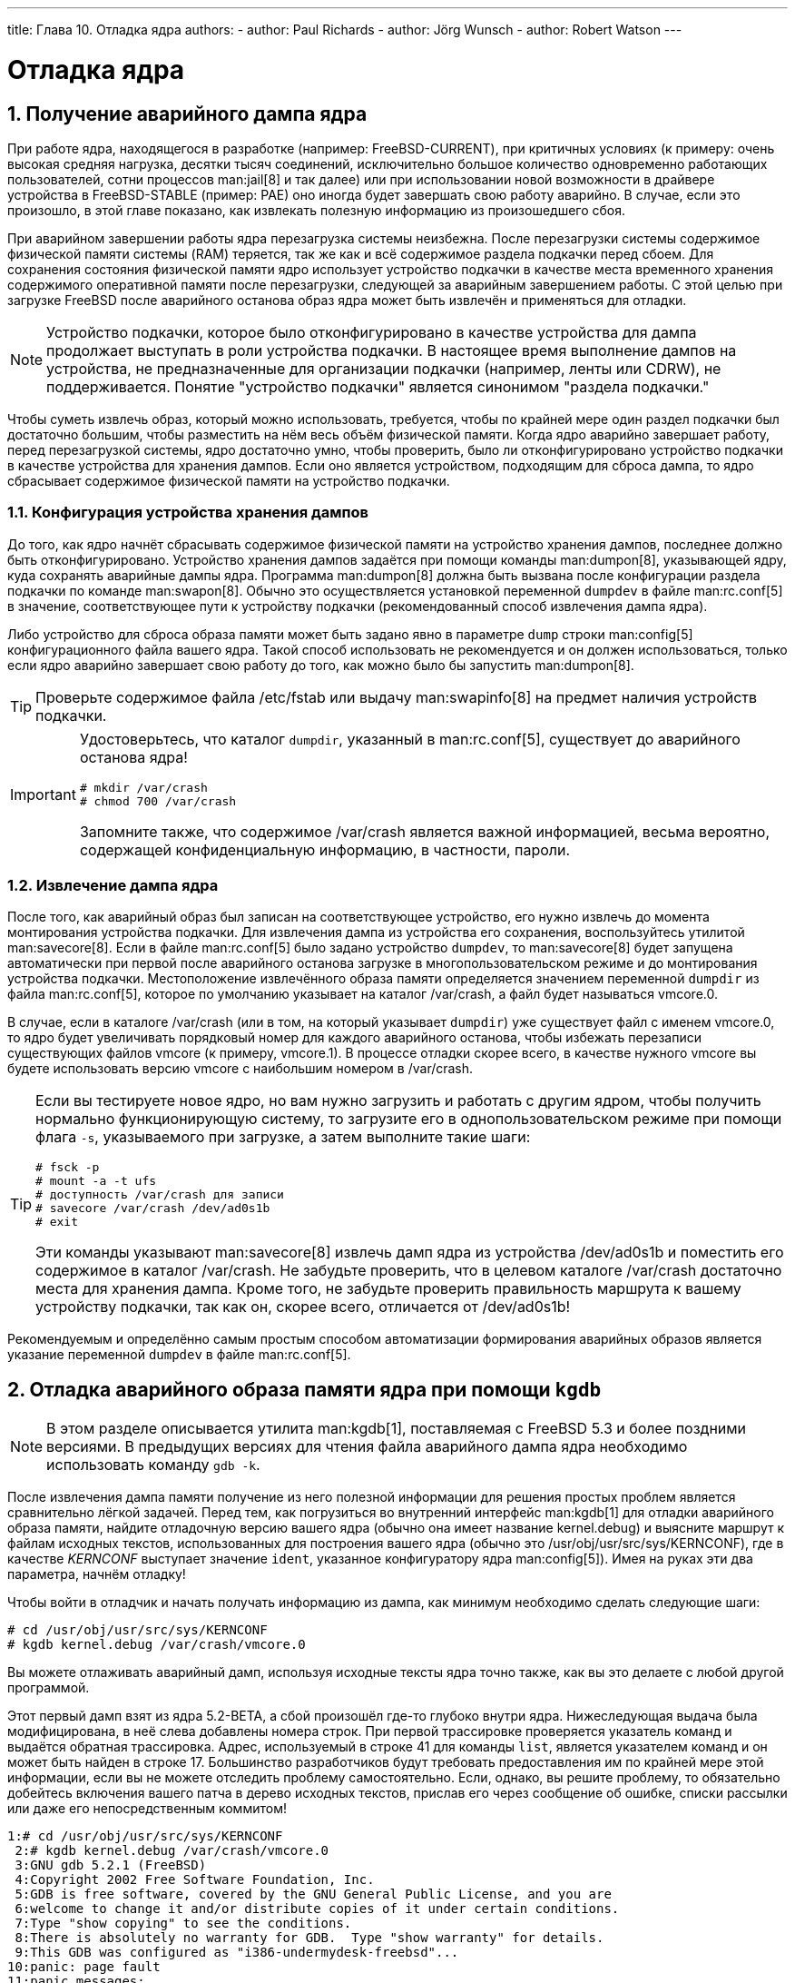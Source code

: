 ---
title: Глава 10. Отладка ядра
authors:
  - author: Paul Richards
  - author: Jörg Wunsch
  - author: Robert Watson
---

[[kerneldebug]]
= Отладка ядра
:doctype: book
:toc: macro
:toclevels: 1
:icons: font
:sectnums:
:source-highlighter: rouge
:experimental:
:skip-front-matter:
:toc-title: Содержание
:table-caption: Таблица
:figure-caption: Рисунок
:example-caption: Пример
:xrefstyle: basic
:relfileprefix: ../
:outfilesuffix:

[[kerneldebug-obtain]]
== Получение аварийного дампа ядра

При работе ядра, находящегося в разработке (например: FreeBSD-CURRENT), при критичных условиях (к примеру: очень высокая средняя нагрузка, десятки тысяч соединений, исключительно большое количество одновременно работающих пользователей, сотни процессов man:jail[8] и так далее) или при использовании новой возможности в драйвере устройства в FreeBSD-STABLE (пример: PAE) оно иногда будет завершать свою работу аварийно. В случае, если это произошло, в этой главе показано, как извлекать полезную информацию из произошедшего сбоя.

При аварийном завершении работы ядра перезагрузка системы неизбежна. После перезагрузки системы содержимое физической памяти системы (RAM) теряется, так же как и всё содержимое раздела подкачки перед сбоем. Для сохранения состояния физической памяти ядро использует устройство подкачки в качестве места временного хранения содержимого оперативной памяти после перезагрузки, следующей за аварийным завершением работы. С этой целью при загрузке FreeBSD после аварийного останова образ ядра может быть извлечён и применяться для отладки.

[NOTE]
====
Устройство подкачки, которое было отконфигурировано в качестве устройства для дампа продолжает выступать в роли устройства подкачки. В настоящее время выполнение дампов на устройства, не предназначенные для организации подкачки (например, ленты или CDRW), не поддерживается. Понятие "устройство подкачки" является синонимом "раздела подкачки."
====

Чтобы суметь извлечь образ, который можно использовать, требуется, чтобы по крайней мере один раздел подкачки был достаточно большим, чтобы разместить на нём весь объём физической памяти. Когда ядро аварийно завершает работу, перед перезагрузкой системы, ядро достаточно умно, чтобы проверить, было ли отконфигурировано устройство подкачки в качестве устройства для хранения дампов. Если оно является устройством, подходящим для сброса дампа, то ядро сбрасывает содержимое физической памяти на устройство подкачки.

[[config-dumpdev]]
=== Конфигурация устройства хранения дампов

До того, как ядро начнёт сбрасывать содержимое физической памяти на устройство хранения дампов, последнее должно быть отконфигурировано. Устройство хранения дампов задаётся при помощи команды man:dumpon[8], указывающей ядру, куда сохранять аварийные дампы ядра. Программа man:dumpon[8] должна быть вызвана после конфигурации раздела подкачки по команде man:swapon[8]. Обычно это осуществляется установкой переменной `dumpdev` в файле man:rc.conf[5] в значение, соответствующее пути к устройству подкачки (рекомендованный способ извлечения дампа ядра).

Либо устройство для сброса образа памяти может быть задано явно в параметре `dump` строки man:config[5] конфигурационного файла вашего ядра. Такой способ использовать не рекомендуется и он должен использоваться, только если ядро аварийно завершает свою работу до того, как можно было бы запустить man:dumpon[8].

[TIP]
====

Проверьте содержимое файла [.filename]#/etc/fstab# или выдачу man:swapinfo[8] на предмет наличия устройств подкачки.
====

[IMPORTANT]
====
Удостоверьтесь, что каталог `dumpdir`, указанный в man:rc.conf[5], существует до аварийного останова ядра!

[source,bash]
....
# mkdir /var/crash
# chmod 700 /var/crash
....

Запомните также, что содержимое [.filename]#/var/crash# является важной информацией, весьма вероятно, содержащей конфиденциальную информацию, в частности, пароли.
====

[[extract-dump]]
=== Извлечение дампа ядра

После того, как аварийный образ был записан на соответствующее устройство, его нужно извлечь до момента монтирования устройства подкачки. Для извлечения дампа из устройства его сохранения, воспользуйтесь утилитой man:savecore[8]. Если в файле man:rc.conf[5] было задано устройство `dumpdev`, то man:savecore[8] будет запущена автоматически при первой после аварийного останова загрузке в многопользовательском режиме и до монтирования устройства подкачки. Местоположение извлечённого образа памяти определяется значением переменной `dumpdir` из файла man:rc.conf[5], которое по умолчанию указывает на каталог [.filename]#/var/crash#, а файл будет называться [.filename]#vmcore.0#.

В случае, если в каталоге [.filename]#/var/crash# (или в том, на который указывает `dumpdir`) уже существует файл с именем [.filename]#vmcore.0#, то ядро будет увеличивать порядковый номер для каждого аварийного останова, чтобы избежать перезаписи существующих файлов [.filename]#vmcore# (к примеру, [.filename]#vmcore.1#). В процессе отладки скорее всего, в качестве нужного [.filename]#vmcore# вы будете использовать версию [.filename]#vmcore# с наибольшим номером в [.filename]#/var/crash#.

[TIP]
====

Если вы тестируете новое ядро, но вам нужно загрузить и работать с другим ядром, чтобы получить нормально функционирующую систему, то загрузите его в однопользовательском режиме при помощи флага `-s`, указываемого при загрузке, а затем выполните такие шаги:

[source,bash]
....
# fsck -p
# mount -a -t ufs
# доступность /var/crash для записи
# savecore /var/crash /dev/ad0s1b
# exit
....

Эти команды указывают man:savecore[8] извлечь дамп ядра из устройства [.filename]#/dev/ad0s1b# и поместить его содержимое в каталог [.filename]#/var/crash#. Не забудьте проверить, что в целевом каталоге [.filename]#/var/crash# достаточно места для хранения дампа. Кроме того, не забудьте проверить правильность маршрута к вашему устройству подкачки, так как он, скорее всего, отличается от [.filename]#/dev/ad0s1b#!
====

Рекомендуемым и определённо самым простым способом автоматизации формирования аварийных образов является указание переменной `dumpdev` в файле man:rc.conf[5].

[[kerneldebug-gdb]]
== Отладка аварийного образа памяти ядра при помощи `kgdb`

[NOTE]
====
В этом разделе описывается утилита man:kgdb[1], поставляемая с FreeBSD 5.3 и более поздними версиями. В предыдущих версиях для чтения файла аварийного дампа ядра необходимо использовать команду `gdb -k`.
====

После извлечения дампа памяти получение из него полезной информации для решения простых проблем является сравнительно лёгкой задачей. Перед тем, как погрузиться во внутренний интерфейс man:kgdb[1] для отладки аварийного образа памяти, найдите отладочную версию вашего ядра (обычно она имеет название [.filename]#kernel.debug#) и выясните маршрут к файлам исходных текстов, использованных для построения вашего ядра (обычно это [.filename]#/usr/obj/usr/src/sys/KERNCONF#), где в качестве _KERNCONF_ выступает значение `ident`, указанное конфигуратору ядра man:config[5]). Имея на руках эти два параметра, начнём отладку!

Чтобы войти в отладчик и начать получать информацию из дампа, как минимум необходимо сделать следующие шаги:

[source,bash]
....
# cd /usr/obj/usr/src/sys/KERNCONF
# kgdb kernel.debug /var/crash/vmcore.0
....

Вы можете отлаживать аварийный дамп, используя исходные тексты ядра точно также, как вы это делаете с любой другой программой.

Этот первый дамп взят из ядра 5.2-BETA, а сбой произошёл где-то глубоко внутри ядра. Нижеследующая выдача была модифицирована, в неё слева добавлены номера строк. При первой трассировке проверяется указатель команд и выдаётся обратная трассировка. Адрес, используемый в строке 41 для команды `list`, является указателем команд и он может быть найден в строке 17. Большинство разработчиков будут требовать предоставления им по крайней мере этой информации, если вы не можете отследить проблему самостоятельно. Если, однако, вы решите проблему, то обязательно добейтесь включения вашего патча в дерево исходных текстов, прислав его через сообщение об ошибке, списки рассылки или даже его непосредственным коммитом!

[source,bash]
....
1:# cd /usr/obj/usr/src/sys/KERNCONF
 2:# kgdb kernel.debug /var/crash/vmcore.0
 3:GNU gdb 5.2.1 (FreeBSD)
 4:Copyright 2002 Free Software Foundation, Inc.
 5:GDB is free software, covered by the GNU General Public License, and you are
 6:welcome to change it and/or distribute copies of it under certain conditions.
 7:Type "show copying" to see the conditions.
 8:There is absolutely no warranty for GDB.  Type "show warranty" for details.
 9:This GDB was configured as "i386-undermydesk-freebsd"...
10:panic: page fault
11:panic messages:
12:---
13:Fatal trap 12: page fault while in kernel mode
14:cpuid = 0; apic id = 00
15:fault virtual address   = 0x300
16:fault code:             = supervisor read, page not present
17:instruction pointer     = 0x8:0xc0713860
18:stack pointer           = 0x10:0xdc1d0b70
19:frame pointer           = 0x10:0xdc1d0b7c
20:code segment            = base 0x0, limit 0xfffff, type 0x1b
21:                        = DPL 0, pres 1, def32 1, gran 1
22:processor eflags        = resume, IOPL = 0
23:current process         = 14394 (uname)
24:trap number             = 12
25:panic: page fault
26      cpuid = 0;
27:Stack backtrace:
28
29:syncing disks, buffers remaining... 2199 2199 panic: mi_switch: switch in a critical section
30:cpuid = 0;
31:Uptime: 2h43m19s
32:Dumping 255 MB
33: 16 32 48 64 80 96 112 128 144 160 176 192 208 224 240
34:---
35:Reading symbols from /boot/kernel/snd_maestro3.ko...done.
36:Loaded symbols for /boot/kernel/snd_maestro3.ko
37:Reading symbols from /boot/kernel/snd_pcm.ko...done.
38:Loaded symbols for /boot/kernel/snd_pcm.ko
39:#0  doadump () at /usr/src/sys/kern/kern_shutdown.c:240
40:240             dumping++;
41:(kgdb) list *0xc0713860
42:0xc0713860 is in lapic_ipi_wait (/usr/src/sys/i386/i386/local_apic.c:663).
43:658                     incr = 0;
44:659                     delay = 1;
45:660             } else
46:661                     incr = 1;
47:662             for (x = 0; x < delay; x += incr) {
48:663                     if ((lapic->icr_lo & APIC_DELSTAT_MASK) == APIC_DELSTAT_IDLE)
49:664                             return (1);
50:665                     ia32_pause();
51:666             }
52:667             return (0);
53:(kgdb) backtrace
54:#0  doadump () at /usr/src/sys/kern/kern_shutdown.c:240
55:#1  0xc055fd9b in boot (howto=260) at /usr/src/sys/kern/kern_shutdown.c:372
56:#2  0xc056019d in panic () at /usr/src/sys/kern/kern_shutdown.c:550
57:#3  0xc0567ef5 in mi_switch () at /usr/src/sys/kern/kern_synch.c:470
58:#4  0xc055fa87 in boot (howto=256) at /usr/src/sys/kern/kern_shutdown.c:312
59:#5  0xc056019d in panic () at /usr/src/sys/kern/kern_shutdown.c:550
60:#6  0xc0720c66 in trap_fatal (frame=0xdc1d0b30, eva=0)
61:    at /usr/src/sys/i386/i386/trap.c:821
62:#7  0xc07202b3 in trap (frame=
63:      {tf_fs = -1065484264, tf_es = -1065484272, tf_ds = -1065484272, tf_edi = 1, tf_esi = 0, tf_ebp = -602076292, tf_isp = -602076324, tf_ebx = 0, tf_edx = 0, tf_ecx = 1000000, tf_eax = 243, tf_trapno = 12, tf_err = 0, tf_eip = -1066321824, tf_cs = 8, tf_eflags = 65671, tf_esp = 243, tf_ss = 0})
64:    at /usr/src/sys/i386/i386/trap.c:250
65:#8  0xc070c9f8 in calltrap () at {standard input}:94
66:#9  0xc07139f3 in lapic_ipi_vectored (vector=0, dest=0)
67:    at /usr/src/sys/i386/i386/local_apic.c:733
68:#10 0xc0718b23 in ipi_selected (cpus=1, ipi=1)
69:    at /usr/src/sys/i386/i386/mp_machdep.c:1115
70:#11 0xc057473e in kseq_notify (ke=0xcc05e360, cpu=0)
71:    at /usr/src/sys/kern/sched_ule.c:520
72:#12 0xc0575cad in sched_add (td=0xcbcf5c80)
73:    at /usr/src/sys/kern/sched_ule.c:1366
74:#13 0xc05666c6 in setrunqueue (td=0xcc05e360)
75:    at /usr/src/sys/kern/kern_switch.c:422
76:#14 0xc05752f4 in sched_wakeup (td=0xcbcf5c80)
77:    at /usr/src/sys/kern/sched_ule.c:999
78:#15 0xc056816c in setrunnable (td=0xcbcf5c80)
79:    at /usr/src/sys/kern/kern_synch.c:570
80:#16 0xc0567d53 in wakeup (ident=0xcbcf5c80)
81:    at /usr/src/sys/kern/kern_synch.c:411
82:#17 0xc05490a8 in exit1 (td=0xcbcf5b40, rv=0)
83:    at /usr/src/sys/kern/kern_exit.c:509
84:#18 0xc0548011 in sys_exit () at /usr/src/sys/kern/kern_exit.c:102
85:#19 0xc0720fd0 in syscall (frame=
86:      {tf_fs = 47, tf_es = 47, tf_ds = 47, tf_edi = 0, tf_esi = -1, tf_ebp = -1077940712, tf_isp = -602075788, tf_ebx = 672411944, tf_edx = 10, tf_ecx = 672411600, tf_eax = 1, tf_trapno = 12, tf_err = 2, tf_eip = 671899563, tf_cs = 31, tf_eflags = 642, tf_esp = -1077940740, tf_ss = 47})
87:    at /usr/src/sys/i386/i386/trap.c:1010
88:#20 0xc070ca4d in Xint0x80_syscall () at {standard input}:136
89:---Can't read userspace from dump, or kernel process---
90:(kgdb) quit
....

Во второй трассировке используется более старый дамп из времён FreeBSD 2, но он более сложный и показывает больше возможностей `gdb`. Длинные строки были усечены ради повышения читабельности, а также пронумерованы для того, чтобы ссылаться на них. Кроме этих отличий, это реальная трассировка ошибки, выполненная в процессе разработки консольного драйвера pcvt.

[source,bash]
....
1:Script started on Fri Dec 30 23:15:22 1994
 2:#  cd /sys/compile/URIAH
 3:#  gdb -k kernel /var/crash/vmcore.1
 4:Reading symbol data from /usr/src/sys/compile/URIAH/kernel
...done.
 5:IdlePTD 1f3000
 6:panic: because you said to!
 7:current pcb at 1e3f70
 8:Reading in symbols for ../../i386/i386/machdep.c...done.
 9:(kgdb) backtrace
10:#0  boot (arghowto=256) (../../i386/i386/machdep.c line 767)
11:#1  0xf0115159 in panic ()
12:#2  0xf01955bd in diediedie () (../../i386/i386/machdep.c line 698)
13:#3  0xf010185e in db_fncall ()
14:#4  0xf0101586 in db_command (-266509132, -266509516, -267381073)
15:#5  0xf0101711 in db_command_loop ()
16:#6  0xf01040a0 in db_trap ()
17:#7  0xf0192976 in kdb_trap (12, 0, -272630436, -266743723)
18:#8  0xf019d2eb in trap_fatal (...)
19:#9  0xf019ce60 in trap_pfault (...)
20:#10 0xf019cb2f in trap (...)
21:#11 0xf01932a1 in exception:calltrap ()
22:#12 0xf0191503 in cnopen (...)
23:#13 0xf0132c34 in spec_open ()
24:#14 0xf012d014 in vn_open ()
25:#15 0xf012a183 in open ()
26:#16 0xf019d4eb in syscall (...)
27:(kgdb) up 10
28:Reading in symbols for ../../i386/i386/trap.c...done.
29:#10 0xf019cb2f in trap (frame={tf_es = -260440048, tf_ds = 16, tf_\
30:edi = 3072, tf_esi = -266445372, tf_ebp = -272630356, tf_isp = -27\
31:2630396, tf_ebx = -266427884, tf_edx = 12, tf_ecx = -266427884, tf\
32:_eax = 64772224, tf_trapno = 12, tf_err = -272695296, tf_eip = -26\
33:6672343, tf_cs = -266469368, tf_eflags = 66066, tf_esp = 3072, tf_\
34:ss = -266427884}) (../../i386/i386/trap.c line 283)
35:283				   (void) trap_pfault(&frame, FALSE);
36:(kgdb) frame frame-<tf_ebp frame-<tf_eip
37:Reading in symbols for ../../i386/isa/pcvt/pcvt_drv.c...done.
38:#0  0xf01ae729 in pcopen (dev=3072, flag=3, mode=8192, p=(struct p\
39:roc *) 0xf07c0c00) (../../i386/isa/pcvt/pcvt_drv.c line 403)
40:403		   return ((*linesw[tp-<t_line].l_open)(dev, tp));
41:(kgdb) list
42:398
43:399		   tp-<t_state |= TS_CARR_ON;
44:400		   tp-<t_cflag |= CLOCAL;  /* cannot be a modem (:-) */
45:401
46:402	   #if PCVT_NETBSD || (PCVT_FREEBSD >= 200)
47:403		   return ((*linesw[tp-<t_line].l_open)(dev, tp));
48:404	   #else
49:405		   return ((*linesw[tp-<t_line].l_open)(dev, tp, flag));
50:406	   #endif /* PCVT_NETBSD || (PCVT_FREEBSD >= 200) */
51:407	   }
52:(kgdb) print tp
53:Reading in symbols for ../../i386/i386/cons.c...done.
54:$1 = (struct tty *) 0x1bae
55:(kgdb) print tp-<t_line
56:$2 = 1767990816
57:(kgdb) up
58:#1  0xf0191503 in cnopen (dev=0x00000000, flag=3, mode=8192, p=(st\
59:ruct proc *) 0xf07c0c00) (../../i386/i386/cons.c line 126)
60:	  return ((*cdevsw[major(dev)].d_open)(dev, flag, mode, p));
61:(kgdb) up
62:#2  0xf0132c34 in spec_open ()
63:(kgdb) up
64:#3  0xf012d014 in vn_open ()
65:(kgdb) up
66:#4  0xf012a183 in open ()
67:(kgdb) up
68:#5  0xf019d4eb in syscall (frame={tf_es = 39, tf_ds = 39, tf_edi =\
69: 2158592, tf_esi = 0, tf_ebp = -272638436, tf_isp = -272629788, tf\
70:_ebx = 7086, tf_edx = 1, tf_ecx = 0, tf_eax = 5, tf_trapno = 582, \
71:tf_err = 582, tf_eip = 75749, tf_cs = 31, tf_eflags = 582, tf_esp \
72:= -272638456, tf_ss = 39}) (../../i386/i386/trap.c line 673)
73:673		   error = (*callp-<sy_call)(p, args, rval);
74:(kgdb) up
75:Initial frame selected; you cannot go up.
76:(kgdb) quit
....

Комментарии к вышеприведенному журналу:

строка 6:::
Это дамп, взятый при помощи DDB (смотри ниже), поэтому комментарий к аварийному останову имеет именно вид "because you said to!" и трассировка стека глубока; однако изначальной причиной перехода в DDB была аварийная остановка при возникновению ошибки страницы памяти.

строка 20:::
Это местонахождение функции `trap()` в трассировке стека.

строка 36:::
Принудительное использование новой границы стека; теперь это не нужно. Предполагается, что границы стека указывают на правильное расположение, даже в случае аварийного останова. Глядя на строку исходного кода 403, можно сказать, что весьма вероятно, что либо виноват доступ по указателю "tp", либо был выход за границы массива.

строка 52:::
Похоже, что виноват указатель, но он является допустимым адресом.

строка 56:::
Однако, очевидно, что он указывает на мусор, так что мы нашли нашу ошибку! (Для тех, кто не знаком с этой частью кода: `tp->t_line` служит для хранения режима канала консольного устройства, и это должно быть достаточно маленькое целое число.)

[TIP]
====

Если в вашей системе регулярно происходят аварийные остановы, и вам не хватает места на диске, удаление старых файлов [.filename]#vmcore# в каталоге [.filename]#/var/crash# может сэкономить вам значительный объём дискового пространства!
====

[[kerneldebug-ddd]]
== Отладка аварийного дампа с помощью DDD

Возможно также и исследование аварийного дампа ядра при помощи такого графического отладчика, как `ddd` (вам потребуется установить порт [.filename]#devel/ddd#, чтобы использовать отладчик `ddd`). Добавьте флаг `-k` к командной строке `ddd`, которую вы обычно используете для его вызова. Например;

[source,bash]
....
# ddd -k /var/crash/kernel.0 /var/crash/vmcore.0
....

После этого у вас должно получиться исследование аварийного дампа при помощи графического интерфейса `ddd`.

[[kerneldebug-post-mortem]]
== Посмертный анализ дампа

Что делать, если ядро аварийно завершает работу, хотя этого вы не хотели и поэтому командой `config -g` его не компилировали? Здесь не всё ещё потеряно. Не паникуйте!

Конечно, вам нужно включить создание аварийных дампов. Смотрите выше, что вы должны для этого сделать.

Перейдите в каталог конфигурации ядра ([.filename]#/usr/src/sys/arch/conf#) и отредактируйте ваш конфигурационный файл. Раскомментируйте (или добавьте, если она не существует) такую строку:

[.programlisting]
....
makeoptions    DEBUG=-g                #Build kernel with gdb(1) debug symbols
....

Перестройте ядро. Из-за изменения метки времени в Makefile будут перестроены и некоторые другие объектные файлы, например, [.filename]#trap.o#. К некоторому счастью, добавление опции `-g` не изменит все и вся в генерируемом коде, так что в конце концов вы получите новое ядро с тем же кодом, что и сбоящее ядро, но с отладочной информацией. По крайней мере, вы можете сравнить старый и новый размеры ядер командой man:size[1]. Если они не совпадают, то вам придется отказаться от вашей затеи.

Исследуйте дамп так, как это описано выше. Отладочной информации может не хватать в некоторых местах, как это можно видеть в трассировке стека примера выше, когда некоторые функции выводятся без номеров строк и списка аргументов. Если вам нужно больше отладочной информации, удалите соответствующие объектные файлы, снова перекомпилируйте ядро и повторите сеанс работы `gdb -k`, пока не получите достаточно подробную информацию.

Не гарантируется, что всё это будет работать, однако в большинстве случаев всё работает прекрасно.

[[kerneldebug-online-ddb]]
== Отладка ядра в режиме реального времени с помощью DDB

Хотя `gdb -k` является отладчиком не реального времени с высокоуровневым пользовательским интерфейсом, есть несколько вещей, которые он сделать не сможет. Самыми важными из них являются точки останова и пошаговое выполнение кода ядра.

Если вам нужно выполнять низкоуровневую отладку вашего ядра, то на этот случай имеется отладчик реального времени, который называется DDB. Он позволяет устанавливать точки останова, выполнять функции ядра по шагам, исследовать и изменять переменные ядра и прочее. Однако он не может использовать исходные тексты ядра и имеет доступ только к глобальным и статическим символам, а не ко всей отладочной информации, как в `gdb`.

Чтобы отконфигурировать ваше ядро для включения DDB, добавьте строчку с параметром 

[.programlisting]
....
options DDB
....

в ваш конфигурационный файл, и перестройте ядро. (Обратитесь к link:{handbook}[Руководству по FreeBSD] для выяснения подробностей о конфигурации ядра FreeBSD).

[NOTE]
====
Если у вас устаревшая версия загрузочных блоков, то отладочная информация может оказаться не загруженной. Обновите блоки загрузки; самые новые загружают символы для DDB автоматически.
====

После того, как ядро с DDB запущено, есть несколько способов войти в DDB. Первый, и самый простой, способ заключается в наборе флага загрузки `-d` прямо в приглашении загрузчика. Ядро будет запущено в режиме отладки и войдет в DDB до выполнения процедуры распознавания каких бы то ни было устройств. Поэтому вы можете выполнить отладку даже функций распознавания/присоединения устройств.

Вторым способом является переход в режим отладчика сразу после загрузки системы. Есть два простых способа этого добиться. Если вы хотите перейти в отладчик из командной строки, просто наберите команду:

[source,bash]
....
# sysctl debug.enter_debugger=ddb
....

Либо, если вы работаете за системной консолью, можете воспользоваться определенной комбинацией клавиш. По умолчанию для перехода в отладчик используется комбинация kbd:[Ctrl+Alt+ESC]. Для драйвера syscons эта последовательность может быть изменена, и в некоторых распространяемых раскладках это сделано, так что обязательно выясните правильную комбинацию. Для последовательных консолей имеется параметр, позволяющий использовать последовательность BREAK на канале консоли для входа в DDB (`options BREAK_TO_DEBUGGER` в конфигурационном файле ядра). По умолчанию этого не делается, так как существует множество последовательных адаптеров, которые ошибочно генерируют последовательность BREAK, к примеру, при отключении кабеля.

Третий способ заключается во входе в DDB при возникновении любой аварийной ситуации, если ядро его использует. По этой причине не очень умно конфигурировать ядро с DDB для машины, которая работает без присмотра.

Команды DDB примерно повторяют некоторые команды `gdb`. Первым делом вам, наверное, нужно задать точку останова:

[source,bash]
....
 b function-name
 b address
....

Значения по умолчанию воспринимаются в шестнадцатеричном виде, но чтобы отличать их от имен символов; шестнадцатеричные числа, начинающиеся с букв `a-f`, должны предваряться символами `0x` (это опционально для других чисел). Разрешены простые выражения, например: `function-name + 0x103`.

Чтобы продолжить работу прерванного ядра, просто наберите:

[source,bash]
....
 c
....

Чтобы получить трассировку стека, задайте:

[source,bash]
....
 trace
....

[NOTE]
====
Заметьте, что при входе в DDB по специальной комбинации, ядро в данный момент обслуживает прерывание, так что трассировка стека может не дать вам много информации.
====

Если вы хотите убрать точку останова, введите

[source,bash]
....
 del
 del address-expression
....

В первом варианте команда будет исполнена сразу же по достижении точки останова, а текущая точка останова будет удалена. Во второй форме можно удалить любую точку останова, однако вам нужно будет указать ее точный адрес; его можно получить из:

[source,bash]
....
 show b
....

Чтобы выполнить один шаг ядра, попробуйте:

[source,bash]
....
 s
....

При этом будет осуществляться пошаговое выполнение функций, однако вы можете трассировать их с помощью DDB, пока не будет достигнуто соответствие возвращаемому значению:

[source,bash]
....
 n
....

[NOTE]
====
Это отличается от команды `next` отладчика `gdb`; это похоже на команду `gdb finish`.
====

Чтобы выводить значения в памяти, используйте, (к примеру): 

[source,bash]
....
 x/wx 0xf0133fe0,40
 x/hd db_symtab_space
 x/bc termbuf,10
 x/s stringbuf
....

для доступа к данным типа слово/полуслово/байт и вывода в шестнадцатеричном/десятичном/символьном виде. Число после запятой означает счетчик объектов. Чтобы вывести следующие 0x10 объектов, просто укажите:

[source,bash]
....
 x ,10
....

Подобным же образом используйте 

[source,bash]
....
 x/ia foofunc,10
....

для дизассемблирования и вывода первых 0x10 инструкций функции `foofunc` вместе с их адресом относительно начала `foofunc`.

Чтобы изменить значения в памяти, используйте команду write:

[source,bash]
....
 w/b termbuf 0xa 0xb 0
 w/w 0xf0010030 0 0
....

Модификатор команды (`b`/`h`/`w`) указывает на размер записываемых данных, первое следующее за ним выражение является адресом для записи, а оставшаяся часть интерпретируется как данные для записи в доступные области памяти.

Если вам нужно узнать текущее содержимое регистров, используйте:

[source,bash]
....
 show reg
....

Альтернативно вы можете вывести содержимое одного регистра по команде, скажем, 

[source,bash]
....
 p $eax
....

и изменить его по:

[source,bash]
....
 set $eax new-value
....

Если вам нужно вызвать некоторую функцию ядра из DDB, просто укажите:

[source,bash]
....
 call func(arg1, arg2, ...)
....

Будет выведено возвращаемое значение.

Для вывода суммарной статистики по всем работающим процессам в стиле команды man:ps[1] воспользуйтесь такой командой:

[source,bash]
....
 ps
....

Теперь вы узнали, почему ядро работает с ошибками и хотите выполнить перезагрузку. Запомните, что в зависимости от влияния предыдущих ошибок, не все части ядра могут работать так, как ожидается. Выполните одно из следующих действий для закрытия и перезагрузки вашей системы:

[source,bash]
....
 panic
....

Это приведет к созданию дампа ядра и перезагрузке, так что позже вы можете проанализировать дамп на более высоком уровне при помощи `gdb`. Как правило, эта команда должна следовать за другой командой `continue`.

[source,bash]
....
 call boot(0)
....

Это может оказаться хорошим способом для корректного закрытия работающей системы, `sync()` для всех дисков и напоследок перезагрузка. Пока интерфейсы диска и файловой системы в ядре не повреждены, это может быть самым правильным способом закрытия системы.

[source,bash]
....
 call cpu_reset()
....

Это последнее средство при аварии и практически то же самое, что нажатие Большой Красной Кнопки.

Если вам нужен краткий справочник по командам, просто наберите:

[source,bash]
....
 help
....

Однако настоятельно рекомендуем отпечатать копию страницы справочника по man:ddb[4] при подготовке к сеансу отладки. Помните, что трудно читать онлайновое руководство при пошаговом выполнении ядра.

[[kerneldebug-online-gdb]]
== Отладка ядра в режиме реального времени при помощи удалённого GDB

Эта возможность поддерживается во FreeBSD начиная с версии 2.2, и она на самом деле очень удобна.

В GDB уже давно имеется поддержка _удаленной отладки_. Это делается при помощи весьма простого протокола по последовательному каналу. В отличие от других методов, описанных выше, для этого вам требуется наличие двух машин. Одна из них является хостом, предоставляющим ресурсы для отладки, включая все исходные тексты и копию ядра со всеми символами в нем, а другая является целевой машиной, на которой запущена та же копия того же ядра (но без отладочной информации).

Вы должны настроить исследуемое ядро при помощи команды `config -g`, включить `DDB` в конфигурацию и откомпилировать его обычным образом. Это даст большой бинарный файл из-за отладочной информации. Скопируйте это ядро на целевую машину, усеките отладочную информацию командой `strip -x` и загрузите это ядро с использованием параметра загрузки `-d`. Подключите последовательный канал целевой машины, имеющий установленные флаги "flags 080" на соответствующем устройстве sio к любому последовательному каналу отладочного хоста. А теперь на отладочной машине перейдите в каталог компиляции целевого ядра и запустите `gdb`:

[source,bash]
....
% gdb -k kernel
GDB is free software and you are welcome to distribute copies of it
 under certain conditions; type "show copying" to see the conditions.
There is absolutely no warranty for GDB; type "show warranty" for details.
GDB 4.16 (i386-unknown-freebsd),
Copyright 1996 Free Software Foundation, Inc...
(kgdb)
....

Проинициализируйте сеанс удаленной отладки (предполагается, что используется первый последовательный порт) такой командой:

[source,bash]
....
(kgdb) target remote /dev/cuaa0
....

Теперь на целевом хосте (тот, который перешел в DDB даже до начала процесса обнаружения устройств) наберите:

[source,bash]
....
Debugger("Boot flags requested debugger")
Stopped at Debugger+0x35: movb	$0, edata+0x51bc

db> gdb
....

DDB ответит следующим:

[source,bash]
....
Next trap will enter GDB remote protocol mode
....

Каждый раз, когда вы будете набирать `gdb`, режим будет меняться между удаленным GDB и локальным DDB. Чтобы немедленно вызвать следующее прерывание, просто наберите `s` (step). Ваш хостирующий GDB получит управление над целевым ядром:

[source,bash]
....
Remote debugging using /dev/cuaa0
Debugger (msg=0xf01b0383 "Boot flags requested debugger")
    at ../../i386/i386/db_interface.c:257
(kgdb)
....

Вы можете работать в этом сеансе точно также, как и в любом другом сеансе GDB, включая полный доступ к исходным текстам, запуск его в режиме gud-mode внутри окна Emacs (что даёт вам автоматический вывод исходного кода в другом окне Emacs) и тому подобное.

[[kerneldebug-kld]]
== Отладка загружаемых модулей с помощью GDB

При отладке аварийного останова системы, которое произошло в модуле, или при использовании GDB в режиме удаленного доступа к машине, использующей динамические модули, вам нужно указать GDB, как получить информацию о символах в этих модулях.

Первым делом вам нужно построить модуль (или модули) с включением отладочной информации:

[source,bash]
....
# cd /sys/modules/linux
# make clean; make COPTS=-g
....

Если вы используете GDB в режиме удаленного доступа, то для определения того, куда был загружен модуль, можете запустить команду `kldstat` на целевой машине:

[source,bash]
....
# kldstat
Id Refs Address    Size     Name
 1    4 0xc0100000 1c1678   kernel
 2    1 0xc0a9e000 6000     linprocfs.ko
 3    1 0xc0ad7000 2000     warp_saver.ko
 4    1 0xc0adc000 11000    linux.ko
....

Если вы отлаживаете аварийный дамп, вам потребуется просмотреть список `linker_files` начиная с `linker_files->tqh_first` и следовать указателям `link.tqe_next` до тех пор, пока не найдете запись с тем `filename`, который вы ищете. Элемент `address` этой записи является адресом загрузки модуля.

Затем вам нужно определить смещение текстового сегмента модуля:

[source,bash]
....
# objdump --section-headers /sys/modules/linux/linux.ko | grep text
3 .rel.text     000016e0  000038e0  000038e0  000038e0  2**2
 10 .text         00007f34  000062d0  000062d0  000062d0  2**2
....

То, что вы ищете, является секцией `.text`, в примере выше это секция 10. Четвертое числовое поле (всего шестое по счёту) является смещением текстовой секции внутри файла. Добавьте это смещение к адресу загрузки, чтобы получить адрес, на который был перемещён код модуля. В нашем примере мы получим 0xc0adc000 + 0x62d0 = c0ae22d0. Воспользуйтесь командой `add-symbol-file` в GDB для указания отладчику на модуль:

[source,bash]
....
(kgdb) add-symbol-file /sys/modules/linux/linux.ko 0xc0ae22d0
add symbol table from file "/sys/modules/linux/linux.ko" at text_addr = 0xc0ae22d0?
(y or n)
(kgdb) y
Reading symbols from /sys/modules/linux/linux.ko...done.
(kgdb)
....

Теперь вы должны получить доступ ко всем символам в модуле.

[[kerneldebug-console]]
== Отладка драйвера консоли

Так как для работы DDB вам требуется драйвер консоли, то в случае неисправностей самого драйвера консоли все становится гораздо сложнее. Вы можете вспомнить об использовании последовательной консоли (либо с исправленными загрузочными блоками, либо при указании флага `-h` в приглашении `Boot:`) и подключить обычный терминал к первому последовательному порту. DDB работает с любым отконфигурированным драйвером консоли, в том числе с последовательной консолью.
